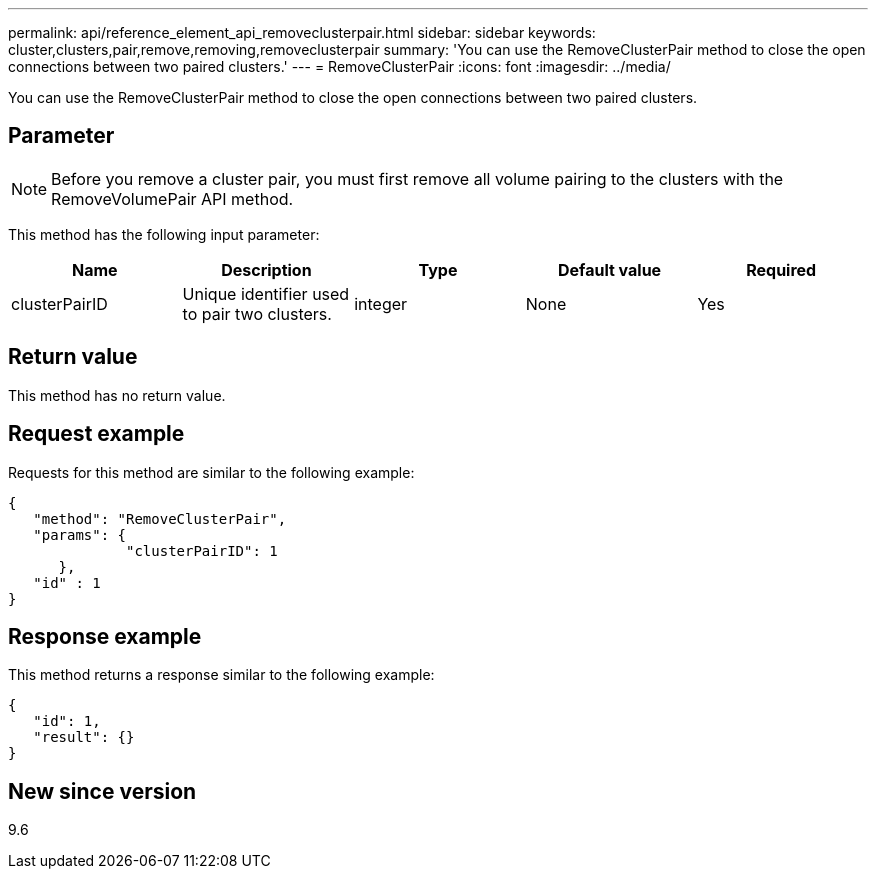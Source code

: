 ---
permalink: api/reference_element_api_removeclusterpair.html
sidebar: sidebar
keywords: cluster,clusters,pair,remove,removing,removeclusterpair
summary: 'You can use the RemoveClusterPair method to close the open connections between two paired clusters.'
---
= RemoveClusterPair
:icons: font
:imagesdir: ../media/

[.lead]
You can use the RemoveClusterPair method to close the open connections between two paired clusters.

== Parameter

NOTE: Before you remove a cluster pair, you must first remove all volume pairing to the clusters with the RemoveVolumePair API method.

This method has the following input parameter:

[options="header"]
|===
|Name |Description |Type |Default value |Required
a|
clusterPairID
a|
Unique identifier used to pair two clusters.
a|
integer
a|
None
a|
Yes
|===

== Return value

This method has no return value.

== Request example

Requests for this method are similar to the following example:

----
{
   "method": "RemoveClusterPair",
   "params": {
              "clusterPairID": 1
      },
   "id" : 1
}
----

== Response example

This method returns a response similar to the following example:

----
{
   "id": 1,
   "result": {}
}
----

== New since version

9.6
